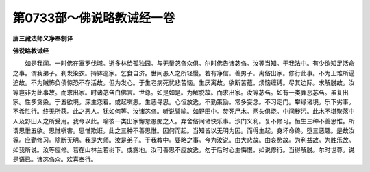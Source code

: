 第0733部～佛说略教诫经一卷
==============================

**唐三藏法师义净奉制译**

**佛说略教诫经**


　　如是我闻。一时佛在室罗伐城。逝多林给孤独园。与无量苾刍众俱。尔时佛告诸苾刍。汝等当知。于我法中。有少欲知足活命之事。谓我弟子。剃发染衣。持钵巡家。乞食自济。世间愚人之所轻慢。若有净信。善男子。离俗出家。修行此事。不为王难所逼迫故。不为贼怖负债惊恐不存活故。但为发心。于生老病死忧悲苦恼。生厌离故。欲断苦蕴。烦恼缠缚。尽其边际。求解脱故。汝等岂非为此事故。而求出家。时诸苾刍白佛言。世尊。如是如是。为解脱故。而求出家。汝等苾刍。如有一类罪恶苾刍。虽复出家。性多贪染。于五欲境。深生恋着。或起嗔恚。生恶寻思。心恒放逸。不勤策励。常多妄念。不习定门。攀缘诸境。乐下劣事。不希胜行。终无所获。此之恶人。犹如何等。汝诸苾刍。听说譬喻。如野田中。焚死尸木。两头俱烧。中间秽污。此木不堪聚落中人及野田人之所受用。我今以此。喻彼一类出家懈怠愚痴之人。弃舍俗间诸快乐事。沙门义利。复不修习。恒生三种不善思惟。所谓思惟五欲。思惟嗔害。思惟欺诳。此之三种不善思惟。因何而起。当知皆以无明为因。而得生起。身坏命终。堕三恶趣。是故汝等。应勤修习。除断无明。我是大师。汝是弟子。于我教中。要略之事。今为汝说。由大悲故。由哀愍故。为利益故。为胜乐故。如我所说。汝等应修。若在山林兰若树下。或露地。汝可善思不应放逸。勿于后时心生悔恨。如说修行。当得解脱。尔时世尊。说是语已。诸苾刍众。欢喜奉行。

